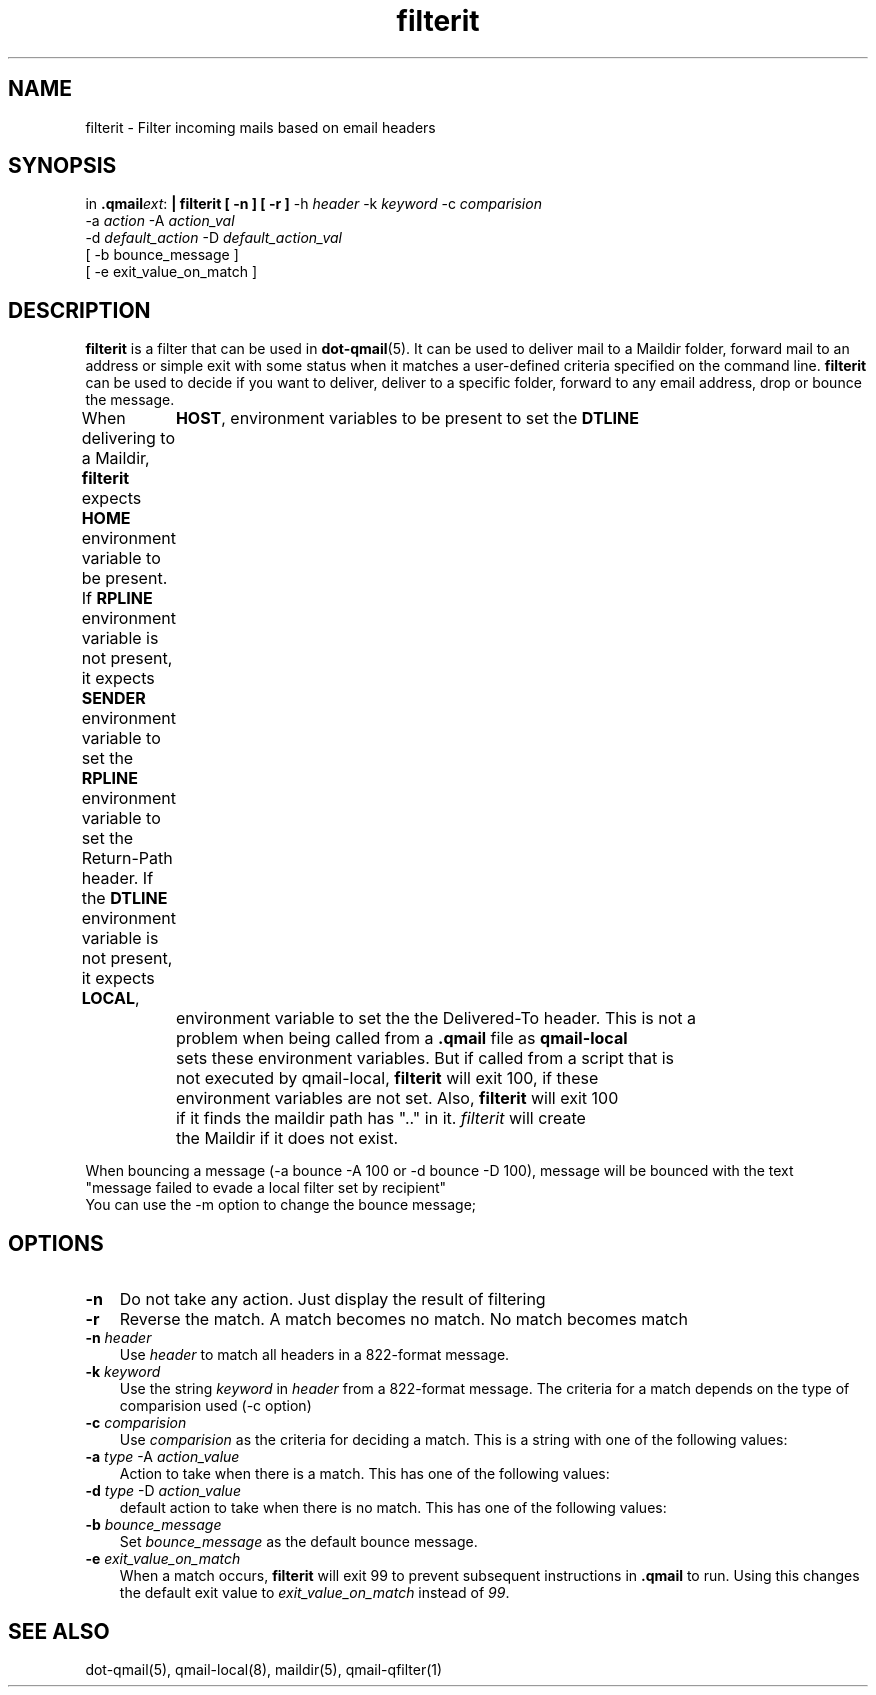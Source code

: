 .\" vim: tw=75
.TH filterit 1

.SH "NAME"
filterit \- Filter incoming mails based on email headers

.SH "SYNOPSIS"
in
.BR .qmail\fIext :
.B | filterit [ -n ] [ -r ]
-h \fIheader\fR -k \fIkeyword\fR -c \fIcomparision\fR
  -a \fIaction\fR -A \fIaction_val\fR
  -d \fIdefault_action\fR -D \fIdefault_action_val\fR
  [ -b bounce_message ]
  [ -e exit_value_on_match ]

.SH "DESCRIPTION"
\fBfilterit\fR is a filter that can be used in \fBdot-qmail\fR(5). It can
be used to deliver mail to a Maildir folder, forward mail to an address or
simple exit with some status when it matches a user-defined criteria
specified on the command line. \fBfilterit\fR can be used to decide if you
want to deliver, deliver to a specific folder, forward to any email
address, drop or bounce the message.

When delivering to a Maildir, \fBfilterit\fR expects \fBHOME\fR environment
variable to be present. If \fBRPLINE\fR environment variable is not
present, it expects \fBSENDER\fR environment variable to set the
\fBRPLINE\fR environment variable to set the Return-Path header. If the
\fBDTLINE\fR environment variable is not present, it expects \fBLOCAL\fR,
	\fBHOST\fR, environment variables to be present to set the \fBDTLINE\fR
	environment variable to set the the Delivered-To header. This is not a
	problem when being called from a \fB.qmail\fR file as \fBqmail-local\fR
	sets these environment variables. But if called from a script that is
	not executed by qmail-local, \fBfilterit\fR will exit 100, if these
	environment variables are not set. Also, \fBfilterit\fR will exit 100
	if it finds the maildir path has ".." in it. \fIfilterit\fR will create
	the Maildir if it does not exist.

When bouncing a message (-a bounce -A 100 or -d bounce -D 100), message
will be bounced with the text
.EX
  "message failed to evade a local filter set by recipient"
.EE
You can use the -m option to change the bounce message;

.SH "OPTIONS"
.TP 3
\fB\-n\fR
Do not take any action. Just display the result of filtering

.TP
\fB\-r\fR
Reverse the match. A match becomes no match. No match becomes match

.TP
\fB\-n\fR \fIheader\fR
Use \fIheader\fR to match all headers in a 822-format message.

.TP
\fB\-k\fR \fIkeyword\fR
Use the string \fIkeyword\fR in \fIheader\fR from a 822-format message. The
criteria for a match depends on the type of comparision used (-c option)

.TP
\fB\-c\fR \fIcomparision\fR
Use \fIcomparision\fR as the criteria for deciding a match. This is a
string with one of the following values:
.TS
l l.
Comparision Type             Criteria for match
_
equals                       match happens when header value = keyword
contains                     match happens when header value contains keyword
starts with                  match happens when header value starts with keyword
ends with                    match happens when header value ends with keyword
numerical logical expression Here %p in keyword gets replaced with header
                             value
regexp                       Match happens when a regular expression in
                             keyword matches the header value
.TE

.TP
\fB\-a\fR \fItype\fR -A \fIaction_value\fR
Action to take when there is a match. This has one of the following values:
.TS
l l.
Action type Description
_
exit        Exit with \fIaction_value\fR
forward     Forward to address \fIaction_value\fR
maildir     Deliver to a Maildir \fIaction_value\fR. This has to start with
            './Maildir/' and end with '/' and must not contain '..'
.TE

.TP
\fB\-d\fR \fItype\fR -D \fIaction_value\fR
default action to take when there is no match. This has one of the following values:
.TS
l l.
Action type Description
_
exit        Exit with \fIaction_value\fR
forward     Forward to address \fIaction_value\fR
maildir     Deliver to a Maildir \fIaction_value\fR. This has to start with
            './Maildir/' and end with '/' and must not contain '..'
.TE

.TP
\fB\-b\fR \fIbounce_message\fR
Set \fIbounce_message\fR as the default bounce message.

.TP
\fB\-e\fR \fIexit_value_on_match\fR
When a match occurs, \fBfilterit\fR will exit 99 to prevent subsequent
instructions in \fB.qmail\fR to run. Using this changes the default exit
value to \fIexit_value_on_match\fR instead of \fI99\fR.

.SH "SEE ALSO"
dot-qmail(5),
qmail-local(8),
maildir(5),
qmail-qfilter(1)
